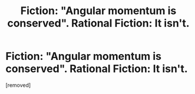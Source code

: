 #+TITLE: Fiction: "Angular momentum is conserved". Rational Fiction: It isn't.

* Fiction: "Angular momentum is conserved". Rational Fiction: It isn't.
:PROPERTIES:
:Author: Mandlbaur
:Score: 0
:DateUnix: 1619938434.0
:DateShort: 2021-May-02
:END:
[removed]

